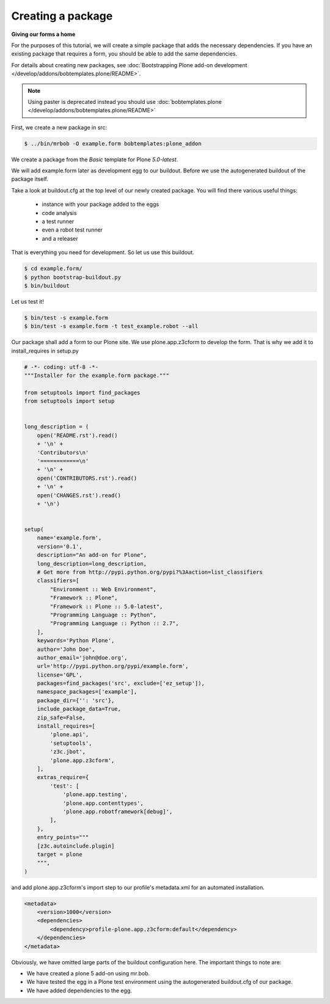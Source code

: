 Creating a package
====================

**Giving our forms a home**

For the purposes of this tutorial, we will create a simple package that
adds the necessary dependencies. If you have an existing package that
requires a form, you should be able to add the same dependencies. 

For details about creating new packages, see
:doc:`Bootstrapping Plone add-on development </develop/addons/bobtemplates.plone/README>`.

.. note:: 

    Using paster is deprecated instead you should use :doc:`bobtemplates.plone </develop/addons/bobtemplates.plone/README>`


.. deprecated:: may_2015
    Use :doc:`bobtemplates.plone </develop/addons/bobtemplates.plone/README>` instead

First, we create a new package in src:

.. code-block:: bash

    $ ../bin/mrbob -O example.form bobtemplates:plone_addon

We create a package from the *Basic* template for Plone *5.0-latest*. 

We will add example.form later as development egg to our buildout. Before we use the 
autogenerated buildout of the package itself.

Take a look at buildout.cfg at the top level of our newly created package. 
You will find there various useful things:

 * instance with your package added to the eggs
 * code analysis
 * a test runner
 * even a robot test runner
 * and a releaser
 
That is everything you need for development. So let us use this buildout. 

.. code-block:: bash

    $ cd example.form/
    $ python bootstrap-buildout.py
    $ bin/buildout

Let us test it!

.. code-block:: bash

    $ bin/test -s example.form
    $ bin/test -s example.form -t test_example.robot --all

Our package shall add a form to our Plone site. We use plone.app.z3cform to develop the form.
That is why we add it to install_requires in setup.py

.. code-block:: py

    # -*- coding: utf-8 -*-
    """Installer for the example.form package."""
    
    from setuptools import find_packages
    from setuptools import setup
    
    
    long_description = (
        open('README.rst').read()
        + '\n' +
        'Contributors\n'
        '============\n'
        + '\n' +
        open('CONTRIBUTORS.rst').read()
        + '\n' +
        open('CHANGES.rst').read()
        + '\n')
    
    
    setup(
        name='example.form',
        version='0.1',
        description="An add-on for Plone",
        long_description=long_description,
        # Get more from http://pypi.python.org/pypi?%3Aaction=list_classifiers
        classifiers=[
            "Environment :: Web Environment",
            "Framework :: Plone",
            "Framework :: Plone :: 5.0-latest",
            "Programming Language :: Python",
            "Programming Language :: Python :: 2.7",
        ],
        keywords='Python Plone',
        author='John Doe',
        author_email='john@doe.org',
        url='http://pypi.python.org/pypi/example.form',
        license='GPL',
        packages=find_packages('src', exclude=['ez_setup']),
        namespace_packages=['example'],
        package_dir={'': 'src'},
        include_package_data=True,
        zip_safe=False,
        install_requires=[
            'plone.api',
            'setuptools',
            'z3c.jbot',
            'plone.app.z3cform',
        ],
        extras_require={
            'test': [
                'plone.app.testing',
                'plone.app.contenttypes',
                'plone.app.robotframework[debug]',
            ],
        },
        entry_points="""
        [z3c.autoinclude.plugin]
        target = plone
        """,
    )

and add plone.app.z3cform's import step to our profile's metadata.xml for an automated installation.

.. code-block:: xml

    <metadata>
        <version>1000</version>
        <dependencies>
            <dependency>profile-plone.app.z3cform:default</dependency>
        </dependencies>
    </metadata>

Obviously, we have omitted large parts of the buildout configuration
here. The important things to note are:

-  We have created a plone 5 add-on using mr.bob.
-  We have tested the egg in a Plone test environment using the 
   autogenerated buildout.cfg of our package. 
-  We have added dependencies to the egg.
